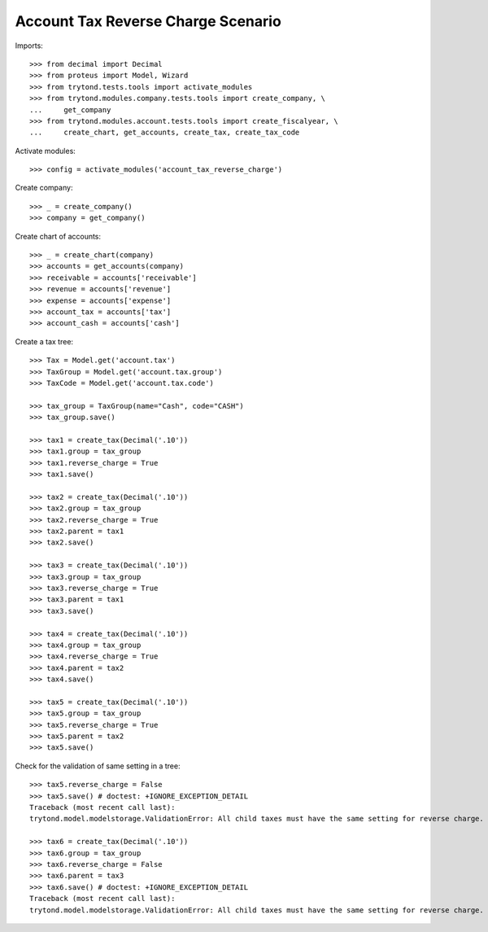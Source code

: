 ===================================
Account Tax Reverse Charge Scenario
===================================

Imports::

    >>> from decimal import Decimal
    >>> from proteus import Model, Wizard
    >>> from trytond.tests.tools import activate_modules
    >>> from trytond.modules.company.tests.tools import create_company, \
    ...     get_company
    >>> from trytond.modules.account.tests.tools import create_fiscalyear, \
    ...     create_chart, get_accounts, create_tax, create_tax_code

Activate modules::

    >>> config = activate_modules('account_tax_reverse_charge')

Create company::

    >>> _ = create_company()
    >>> company = get_company()

Create chart of accounts::

    >>> _ = create_chart(company)
    >>> accounts = get_accounts(company)
    >>> receivable = accounts['receivable']
    >>> revenue = accounts['revenue']
    >>> expense = accounts['expense']
    >>> account_tax = accounts['tax']
    >>> account_cash = accounts['cash']

Create a tax tree::

    >>> Tax = Model.get('account.tax')
    >>> TaxGroup = Model.get('account.tax.group')
    >>> TaxCode = Model.get('account.tax.code')

    >>> tax_group = TaxGroup(name="Cash", code="CASH")
    >>> tax_group.save()
    
    >>> tax1 = create_tax(Decimal('.10'))
    >>> tax1.group = tax_group
    >>> tax1.reverse_charge = True
    >>> tax1.save()
    
    >>> tax2 = create_tax(Decimal('.10'))
    >>> tax2.group = tax_group
    >>> tax2.reverse_charge = True
    >>> tax2.parent = tax1
    >>> tax2.save()
    
    >>> tax3 = create_tax(Decimal('.10'))
    >>> tax3.group = tax_group
    >>> tax3.reverse_charge = True
    >>> tax3.parent = tax1
    >>> tax3.save()
    
    >>> tax4 = create_tax(Decimal('.10'))
    >>> tax4.group = tax_group
    >>> tax4.reverse_charge = True
    >>> tax4.parent = tax2
    >>> tax4.save()
    
    >>> tax5 = create_tax(Decimal('.10'))
    >>> tax5.group = tax_group
    >>> tax5.reverse_charge = True
    >>> tax5.parent = tax2
    >>> tax5.save()

Check for the validation of same setting in a tree::

    >>> tax5.reverse_charge = False
    >>> tax5.save() # doctest: +IGNORE_EXCEPTION_DETAIL
    Traceback (most recent call last):
    trytond.model.modelstorage.ValidationError: All child taxes must have the same setting for reverse charge.
    
    >>> tax6 = create_tax(Decimal('.10'))
    >>> tax6.group = tax_group
    >>> tax6.reverse_charge = False
    >>> tax6.parent = tax3
    >>> tax6.save() # doctest: +IGNORE_EXCEPTION_DETAIL
    Traceback (most recent call last):
    trytond.model.modelstorage.ValidationError: All child taxes must have the same setting for reverse charge.
